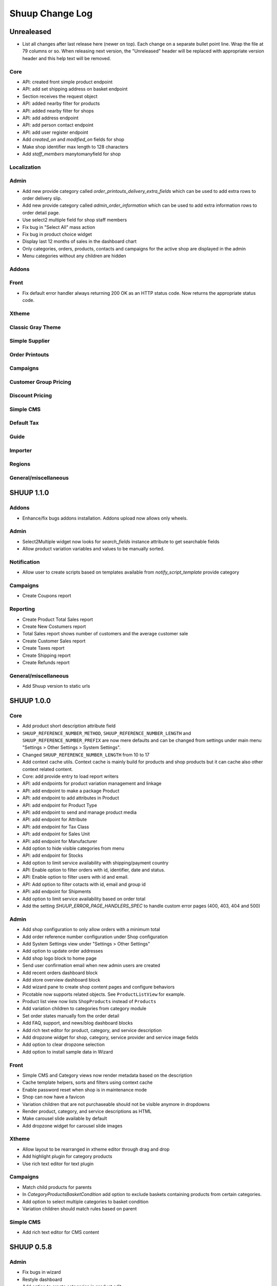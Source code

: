 Shuup Change Log
================

Unrealeased
-----------

- List all changes after last release here (newer on top).  Each change
  on a separate bullet point line.  Wrap the file at 79 columns or so.
  When releasing next version, the "Unreleased" header will be replaced
  with appropriate version header and this help text will be removed.

Core
~~~~

- API: created front simple product endpoint
- API: add set shipping address on basket endpoint
- Section receives the request object
- API: added nearby filter for products
- API: added nearby filter for shops
- API: add address endpoint
- API: add person contact endpoint
- API: add user register endpoint
- Add `created_on` and `modified_on` fields for shop
- Make shop identifier max length to 128 characters
- Add `staff_members` manytomanyfield for shop

Localization
~~~~~~~~~~~~

Admin
~~~~~

- Add new provide category called `order_printouts_delivery_extra_fields` 
  which can be used to add extra rows to order delivery slip.
- Add new provide category called `admin_order_information` which can be used
  to add extra information rows to order detail page.
- Use select2 multiple field for shop staff members
- Fix bug in "Select All" mass action
- Fix bug in product choice widget
- Display last 12 months of sales in the dashboard chart
- Only categories, orders, products, contacts and campaigns for the active shop
  are displayed in the admin
- Menu categories without any children are hidden

Addons
~~~~~~

Front
~~~~~

- Fix default error handler always returning 200 OK as an HTTP status code.
  Now returns the appropriate status code.

Xtheme
~~~~~~

Classic Gray Theme
~~~~~~~~~~~~~~~~~~

Simple Supplier
~~~~~~~~~~~~~~~

Order Printouts
~~~~~~~~~~~~~~~

Campaigns
~~~~~~~~~

Customer Group Pricing
~~~~~~~~~~~~~~~~~~~~~~

Discount Pricing
~~~~~~~~~~~~~~~~

Simple CMS
~~~~~~~~~~

Default Tax
~~~~~~~~~~~

Guide
~~~~~

Importer
~~~~~~~~

Regions
~~~~~~~

General/miscellaneous
~~~~~~~~~~~~~~~~~~~~~

SHUUP 1.1.0
-----------

Addons
~~~~~~

- Enhance/fix bugs addons installation. Addons upload now allows only wheels.

Admin
~~~~~

- Select2Multiple widget now looks for `search_fields` instance attribute to
  get searchable fields
- Allow product variation variables and values to be manually sorted.

Notification
~~~~~~~~~~~~

- Allow user to create scripts based on templates available from
  `notify_script_template` provide category

Campaigns
~~~~~~~~~

- Create Coupons report

Reporting
~~~~~~~~~

- Create Product Total Sales report
- Create New Costumers report
- Total Sales report shows number of customers and the average customer sale
- Create Customer Sales report
- Create Taxes report
- Create Shipping report
- Create Refunds report

General/miscellaneous
~~~~~~~~~~~~~~~~~~~~~

- Add Shuup version to static urls

SHUUP 1.0.0
-----------

Core
~~~~

- Add product short description attribute field
- ``SHUUP_REFERENCE_NUMBER_METHOD``, ``SHUUP_REFERENCE_NUMBER_LENGTH``
  and ``SHUUP_REFERENCE_NUMBER_PREFIX`` are now mere defaults and can be
  changed from settings under main menu "Settings > Other Settings >
  System Settings".
- Changed ``SHUUP_REFERENCE_NUMBER_LENGTH`` from 10 to 17
- Add context cache utils. Context cache is mainly build for products and
  shop products but it can cache also other context related content.
- Core: add provide entry to load report writers
- API: add endpoints for product variation management and linkage
- API: add endpoint to make a package Product
- API: add endpoint to add attributes in Product
- API: add endpoint for Product Type
- API: add endpoint to send and manage product media
- API: add endpoint for Attribute
- API: add endpoint for Tax Class
- API: add endpoint for Sales Unit
- API: add endpoint for Manufacturer
- Add option to hide visible categories from menu
- API: add endpoint for Stocks
- Add option to limit service availability with shipping/payment country
- API: Enable option to filter orders with id, identifier, date and status.
- API: Enable option to filter users with id and email.
- API: Add option to filter cotacts with id, email and group id
- API: add endpoint for Shipments
- Add option to limit service availability based on order total
- Add the setting `SHUUP_ERROR_PAGE_HANDLERS_SPEC` to handle custom error pages (400, 403, 404 and 500)

Admin
~~~~~

- Add shop configuration to only allow orders with a minimum total
- Add order reference number configuration under Shop configuration
- Add System Settings view under "Settings > Other Settings"
- Add option to update order addresses
- Add shop logo block to home page
- Send user confirmation email when new admin users are created
- Add recent orders dashboard block
- Add store overview dashboard block
- Add wizard pane to create shop content pages and configure behaviors
- Picotable now supports related objects. See ``ProductListView`` for example.
- Product list view now lists ``ShopProducts`` instead of ``Products``
- Add variation children to categories from category module
- Set order states manually fom the order detail
- Add FAQ, support, and news/blog dashboard blocks
- Add rich text editor for product, category, and service description
- Add dropzone widget for shop, category, service provider
  and service image fields
- Add option to clear dropzone selection
- Add option to install sample data in Wizard

Front
~~~~~

- Simple CMS and Category views now render metadata based on the description
- Cache template helpers, sorts and filters using context cache
- Enable password reset when shop is in maintenance mode
- Shop can now have a favicon
- Variation children that are not purchaseable should not be visible anymore in dropdowns
- Render product, category, and service descriptions as HTML
- Make carousel slide available by default
- Add dropzone widget for carousel slide images

Xtheme
~~~~~~

- Allow layout to be rearranged in xtheme editor through drag and drop
- Add highlight plugin for category products
- Use rich text editor for text plugin

Campaigns
~~~~~~~~~

- Match child products for parents
- In `CategoryProductsBasketCondition` add option to exclude baskets
  containing products from certain categories.
- Add option to select multiple categories to basket condition
- Variation children should match rules based on parent

Simple CMS
~~~~~~~~~~

- Add rich text editor for CMS content


SHUUP 0.5.8
-----------

Admin
~~~~~

- Fix bugs in wizard
- Restyle dashboard
- Add option to create categories in product edit

Front
~~~~~

- Fix bugs in rendering address and customer forms
- Add admin link to toolbar

SHUUP 0.5.7
-----------

Admin
~~~~~

- Show default image for products without a primary image
- Center the product table image and remove column sort for the image
- Allow product primary image upload from Basic Information section
- Allow multiple file drag-and-drop for product images/files sections
- Add option to skip wizard panes
- Add option to return home view
- List wizard phases at home view


SHUUP 0.5.6
-----------

Admin
~~~~~

- Add drag-and-drop support for product image and file uploads


SHUUP 0.5.5
-----------

Core
~~~~

- Allow refunding by arbitrary amounts and quantity-only refunds
- Fix bug in `Order.can_set_complete`
- Currencies can be now created and edited through admin.

Admin
~~~~~

- Some slug fields now auto update their content
- Picotable columns are now orderable
- Simplify product creation
- Make top toolbar fixed
- Refactor menu to allow sub categories
- Make the setup wizard mandatory
- Allow refund quantity/amount to be editable
- Fix ability to add multiple refund lines at once
- Show more details when picking line to refund

Simple Supplier
~~~~~~~~~~~~~~~

- Use shop price properties when in single shop mode for adjustments
  and counts


SHUUP 0.5.4
-----------

Core
~~~~

- Telemetry now sends admin email and last login
- Order Statuses are now modifiable through admin.

Admin
~~~~~

- Add help text to product, product type, and category detail/edit pages
- Order creator usability improvements to customer selection
  and quick product addition.
- Ensure `PARLER_DEFAULT_LANGUAGE_CODE` is the first tab in multilingual tab forms
- Show help text as popovers
- Add admin walkthrough


Front
~~~~~

- Add admin toolbar for logged in admins to control product and
  category visibility.

Xtheme
~~~~~~

- Add screenshot support for stylesheets

SHUUP 0.5.3
-----------

Core
~~~~

- Products shipping mode is now `SHIPPED` by default
- Do not include not shipped products to shipments
- `OrderSource.language` is now properly used.
- Start using `Contact.language`.
  It fallbacks to `settings.LANGUAGE_CODE` if not set.
- Add `SHUUP_AUTO_SHOP_PRODUCT_CATEGORIES` option that
  allows autopopulating categories. Default is `True`.
- Populate some unfilled customer fields from order
- Add `is_not_paid` function for `Order` model.
- Allow zero price payments for zero price orders.

Localization
~~~~~~~~~~~~
- Add Italian translations

Admin
~~~~~

- Standardize picotable datepicker across browsers
- Fix picotable aggregate columns
- Allow setting productless order as completed
- Change main menu template and remove ajax loading from main menu.
- Remove language layer from shop configurations
- Fix bug in product cross-sell editview
- Allow product attribute form extension through provides
- Make form modifiers reusable. Users of `ShipmentFormModifier`
  should update any references to implement the
  `shuup.admin.form_modifier.FormModifier` interface instead
- Add mass actions to products list
- Add mass actions to orders list
- Add mass actions to contacts list
- Picotable lists now support mass actions.
- Add `PostActionDropdownItem` baseclass for toolbar so actions requiring
  a POST request do not have to have a toolbar button of its own.
- Add option to set zero price orders as paid without creating a payment manually.

Front
~~~~~

- Basket validation errors are now shown as messages instead of `HttpResponse 500`.
- Show variation parents in highlight plugins
- Fallback to variation parent image for variation children
  in basket, checkout and saved carts.
- Fix search result styling for products with long names
- Restrict the paginator to show at most five pages
- Enable option to use login and register checkout phases
  with vertical checkout process
- Add checkout view with option to login and register
- Add is_visible_for_user method for checkout view phase
- Add recently viewed products app
- Fix/refactor single page checkout view

Importer
~~~~~~~~

- Remove images from importing products for now.
- Fix `ForeignKey` importing.
- Add `fields_to_skip` for skipping certain items in import.

SHUUP 0.5.1
-----------

Released on 2016-10-12 09:30pm -0800.

Core
~~~~

- Fetch support id for shops sending telemetry
- Remove shop languages, category, tax class, service provider and services
  default record creation from `shuup_init` management command

Admin
~~~~~

- Add quicklink menu for frequently accessed actions
- Add shop home page that shows steps required to set up a shop for deployment
- Add shop setup wizard for admins to configure the shop, services available,
  and themes
- Add admin comment section to order module

Front
~~~~~

- For search add default sorting based on distance between product
  name and query string
- Add results from words in query to the search until the limit is reached
- Enable filtering product lists by price
- Enable option to filter products with variation values
- Enable option to modify products queryset in category
  and search views
- Add option to limit product list page size
- Add option to sort products by date created
- Change the way product order boxes are being rendered in front.
  Note: This causes backwards incompatibility with templates, so
  fix your templates before upgrading into this version.
- Add option to filter product lists by category
- Configure category and search sorts and filters.
    - Add option to configure category sorts and filters
    - Enable option to configure sorts and filters for search.
    - Activate option for manufacturer filter
    - This change should be noted when updating latest
      front for projects using `shuup.front`
- Fix macro name in Single Page Checkout
- Add Saved Carts to Dashboard
- Add Order History to Dashboard
- Add Customer Information to Dashboard
- Add Dashboard for customers

Classic Gray Theme
~~~~~~~~~~~~~~~~~~

- Fix issue with footer padding

Campaigns
~~~~~~~~~

- Fix bug in product type catalog filter matching
- Avoid matching inactive filters and conditions

Regions
~~~~~~~

- Make backend more modular to allow more specific resource distribution

General/miscellaneous
~~~~~~~~~~~~~~~~~~~~~

- Personal Order history: URL has now been changed from ``/orders`` to ``/order-history``

SHUUP 0.5.0
-----------

Released on 2016-09-29 12:20pm -0800.

Admin
~~~~~

- Enable login with email
- Update menu

Core
~~~~

- Fix bug in prices
   - Avoid calculations based on rounded values
   - Round tax summary values so that the prices shown in
     summary matches with order totals

General/miscellaneous
~~~~~~~~~~~~~~~~~~~~~

- Add support for Django 1.9.x

SHUUP 0.4.7
-----------

Released on 2016-09-20 3:45pm -0800.

Admin
~~~~~

- Give proper error message when saving product with duplicate SKU
- Fix bug in Picotable sorting with translated models
- Fix bug in services list views columns

Front
~~~~~

- Enhance default footer

SHUUP 0.4.6.1
-------------

Released on 2016-09-12 3:45pm -0800.

Core
~~~~

- Do not render region twice in default address formatter

Front
~~~~~

- Fix unicode decode errors in notify events

Importer
~~~~~~~~

- Fix critical bug with log messages

Regions
~~~~~~~

- Fix bug in regions encoding for Python 2

SHUUP 0.4.6
-----------

Released on 2016-09-11 8:00pm -0800.

Core
~~~~

- At default address model form. Force resave if address is assigned
   multiple times
- Provide default address form for mutable addresses

Localization
~~~~~~~~~~~~

Admin
~~~~~

- Use default address form from core in contact address edit
- Add object created signal
- Enable region codes for contact addresses
- Enable region codes for order editor

Addons
~~~~~~

Front
~~~~~

- Use default address form from core for customer information and
   checkout address.
- Move SHUUP_FRONT_ADDRESS_FIELD_PROPERTIES to core and rename it to
   SHUUP_ADDRESS_FIELD_PROPERTIES.
- Fix bug in simple search with non public products
- Add carousel app
   - Note! Instances using shuup-carousel addon should be updated to use
     this new app. There is no migration tools for old carousel and the old
     carousels and slides needs to be copied manually to new app before
     removing shuup-carousel addon from installed apps.
- Enable region codes for checkout addresses

Xtheme
~~~~~~

Classic Gray Theme
~~~~~~~~~~~~~~~~~~

Simple Supplier
~~~~~~~~~~~~~~~

Order Printouts
~~~~~~~~~~~~~~~

- Add option to render printouts as HTML
- Add options to send printouts as email attachments
- Move printouts to tab from toolbar

Campaigns
~~~~~~~~~

Customer Group Pricing
~~~~~~~~~~~~~~~~~~~~~~

Discount Pricing
~~~~~~~~~~~~~~~~

Simple CMS
~~~~~~~~~~

Default Tax
~~~~~~~~~~~

Guide
~~~~~

Importer
~~~~~~~~

- Add Customer Importer
- Add Product Importer
- Add Importer

Regions
~~~~~~~

- Initial version of region app
   - Stores the information about country regions
   - Will populate region code fields in front checkout,
     admin contact and admin order creator addresses

General/miscellaneous
~~~~~~~~~~~~~~~~~~~~~


SHUUP 0.4.5
-----------

Released on 2016-09-04 3:45pm -0800.

Core
~~~~

- Update tax name max length to 124 characters
- Fix issue with package product validation errors in order creator
- Fix bug in product and category slug generation

Admin
~~~~~

- Add lang parameter for JS catalog load
- Add key prefix to JavaScript catalog cache
- Allow shop language to be set via admin
- Allow form group edit views to show errors as messages

Front
~~~~~

- Fix handling of package products in basket
- Notify customer of unorderable basket lines
- Load JS catalog for superusers

Xtheme
~~~~~~

- Skip adding JS-catalog for editing

Default Tax
~~~~~~~~~~~

- Change postal codes pattern to textfield

General/miscellaneous
~~~~~~~~~~~~~~~~~~~~~

- MultiLanguageModelForm: Avoid partially/empty translation objects
   - Delete untranslated objects from database
   - Only set translation object to database if it is translated
   - Ensure required fields if language is partially translated
- MultiLanguageModelForm: Use Parler default as a default

SHUUP 0.4.4
-----------

Released on 2016-08-28 6:40pm -0800.

Core
~~~~

- Most models are now loggable
- Add visibility field to ShopProduct

Localization
~~~~~~~~~~~~

Admin
~~~~~

- Change Picotable columns default behavior
- Match everywhere in Select2 when no model set
- Make currency field a dropdown in Shops admin
- Add possibility to select visible fields in most list views
- Prevent shipping orders without a defined shipping address

Addons
~~~~~~

Front
~~~~~

- Fix category view pagination
- Fix category view rendering for ajax requests
- Fix product search to only show searchable products
- Rename `get_visible_products` to `get_listed_products`
- Define simple search result list column width in less instead of template

Xtheme
~~~~~~

- Add multiple stylesheet option for themes

Classic Gray Theme
~~~~~~~~~~~~~~~~~~

- Add blue and pink color schemes for the theme

Simple Supplier
~~~~~~~~~~~~~~~

- Make stock management columns static

Order Printouts
~~~~~~~~~~~~~~~

Campaigns
~~~~~~~~~

- Campaigns are now loggable

Customer Group Pricing
~~~~~~~~~~~~~~~~~~~~~~

Discount Pricing
~~~~~~~~~~~~~~~~

Simple CMS
~~~~~~~~~~

Default Tax
~~~~~~~~~~~

Guide
~~~~~

General/miscellaneous
~~~~~~~~~~~~~~~~~~~~~

* Fix bug in importing macro in registration app
* Fix bug in pdf utils while fetching static resources

SHUUP 0.4.3
-----------

Released on 2016-08-21 22:40pm -0800.

Core
~~~~

- Prevent Shuup from loading if Parler related settings are missing
- Prevent shipping products with insufficient physical stock
- Telemetry is now being sent if there is no previous submission
- ``CompanyContact.full_name`` now returns name and name extension (if available)

Admin
~~~~~

- Show fewer pagination links for picotable list views
- Product edit: Convert collapsed sections into tabs
- Increment quantity when quick adding products with existing lines in order creator
- Add option for automatically adding product lines when creating order
- Order editing: Tax number is now shown for Company Contacts

Front
~~~~~

- Refactor default templates to allow better extensibility
  - Split up templates to small parts to allow small changes to template without
    overriding the whole template
  - Move included files to macros
  - Split up macros and enable overriding individual macros
  - Update front apps and xtheme plugins based on these changes in macros
  - This change will probably cause issues with existing themes and
    all existing themes should be tested over this change before updating
    to live environment.
- Add product SKU to searchable fields for simple search
- Limit search results for simple search
- Fix password recovery form bug with invalid email
- Show order reconfirmation error if product orderability changes on order
  confirmation
- Exclude unorderable line items from basket

Campaigns
~~~~~~~~~

- Campaigns affecting a product are now shown on product page in admin


SHUUP 0.4.2
-----------

Released on 2016-08-12 03:00pm -0800.

Core
~~~~

- Fix `FormattedDecimalField` default value for form fields
- Combine `TreeManager` and `TranslatableManager` querysets for categories
- Exclude deleted orders from valid queryset
- Enable soft delete for shipments

Admin
~~~~~

- Fix missing shipping_address on orders views
- Add contact type filter to contact list view
- Allow billing address to be used as shipping address on contact creation
- Split person contact and company contact creation into separate actions
- Rearrange product creation and edit pages so that all pertinent info is
  visible simultaneously
- Allow content blocks to be initialized as collapsed
- Add ``admin_product_toolbar_action_item`` provider for product edit toolbar
- Add deprecation warning for ``admin_contact_toolbar_button`` usages
- Add ``admin_contact_toolbar_action_item`` provider for contact toolbar
- Use last product id + 1 as default SKU when creating new products
- Add deprecation warning for ``admin_order_toolbar_button`` usages
- Add ``admin_order_toolbar_action_item`` provider for order toolbar
- Improve category list view parent/child representation and filtering
- Add picotable select2 and MPTT filters
- Hide cancelled orders by default from orders lists
- Add option to delete shipments
- Apply picotable text filters on change rather than on enter/on focus out

Classic Gray Theme
~~~~~~~~~~~~~~~~~~

- Move plugins to Xtheme. Move static_resources, templates and views under
  front and front apps.

Order Printouts
~~~~~~~~~~~~~~~

- Move ``shuup/order_printouts/pdf_export.py`` to ``shuup/utils/pdf.py``

General/miscellaneous
~~~~~~~~~~~~~~~~~~~~~

- Add browser testing capability

Reporting
~~~~~~~~~

- Add Sales Report
- Add Total Sales Report
- Add Sales Per Hour Report
- Add Reporting core

SHUUP 0.4.1
-----------

Released on 2016-08-02 07:30pm -0800.

Core
~~~~

- Add `get_customer_name` for `Order`
- Exclude images from product `get_public_media`
- Add parameter to `PriceDisplayFilter` to specify tax display mode
- Add soft deletion of categories
- Add support to sell products after stock is zero
- Fix refunds for discount lines
- Fix restocking issue when refunding unshipped products
- Make payments for `CustomPaymentProcessor` not paid by default
- Fix shipping status for orders with refunds
- Fix bug in order total price rounding
- Fix bug with duplicates in `Product.objects.list_visible()`
- Fix restocking issues with refunded products
- Add separate order line types for quantity and amount refunds
- Add `can_create_shipment` and `can_create_payment` to `Order`
- Ensure refund amounts are associated with an order line
- Fix tax handling for refunds
- Fix bug: Prevent duplicate categories from all_visible-filter
- Add support for using pricing templatetags for services
- Make refund creation atomic
- Allow refund only for non editable orders
- Create separate refund lines for quantities and amounts
- Fix handling of refunds for discounted lines

Admin
~~~~~

- Fix product variation variable delete for non-english users
- Fix product "Add new image" link
- Fix content block styles that are styled by id
- Add Orders section to product detail page
- Add `admin_product_section` provide to make product detail extendable
- Fix bug with empty customer names in order list view
- Add warning when editing order with no customer contact
- Show account manager info on order detail page
- Remove "Purchased" checkbox from product images section
- Trim search criteria when using select2 inputs
- Fix bug in permission change form error message
- Limit change permissions only for superusers
- Add warning to order creator when creating duplicate contacts
- Show discounted unit price on order confirmation page
- Add order address validation to admin order creator
- Fix bug when editing anonymous orders
- Show order line discount percentage in order detail and creator views
- Allow superadmins to login as customer
- Show orderability errors in package product management
- Show stocks in package product management
- Add link to order line product detail page in order editor
- Add product line quick add to order creator
- Add product barcode field to searchable select2 fields
- Filter out deleted products from Stock Management list view
- Show newest contacts and users first in admin list views
- Show list of shipments in order view
- Fix customer, creator, and ordered by links on order detail page
- Prevent picotable from reloading after every change
- Add ability to copy category visibility settings to products
- Reorganize main menu
- Show customer comment on order detail page
- Redirect to order detail page on order submission
- Make contact views extendable
- Make generic Section object for detail view sections
- Display shipment form errors as messages
- Populate tax number from contact for admin order creator
- Move various dashboard blocks to own admin modules
- Prevent shipments from being created for refunded products
- Add `StockAdjustmentType` Enum
- Fix payment and shipment visibility in Orders admin
- Manage category products from category edit view
- Filter products based on category
- Add permission check for dashboard blocks
- Fix required permission issues for various modules
- Make `model_url` context function and add permission check
- Add permission check option to `get_model_url`
- Add permission check to toolbar button classes
- Enable remarkable editor for service description
- Add option to filter product list with manufacturer
- Remove orderability checks from order editor
- Replace buttons with dropdown in Orders admin

Front
~~~~~

- Checkout show company form validation errors for fields
- Do not show messages in registration if activation is not required
- Show public images only on the product detail page
- Add ability for customers to save their cart
- Ensure email is not blank prior to sending password recovery email
- Send notify event from company created
- Send notify event from user registration
- Fix bug in cart list view with empty taxful total price
- Fix single page checkout for customers not associated with a company
- Use contact default addresses for company creation
- Use home country by default in customer information addresses


Classic Gray Theme
~~~~~~~~~~~~~~~~~~

- Enable copy between customer information addresses
- Honor customer group pricing options for services
- Enable markdown for service description

Simple Supplier
~~~~~~~~~~~~~~~

- Add stock limit notification event
- Skip refund lines when getting product stock counts


Campaigns
~~~~~~~~~

- Fix bug with campaign discount amounts
- Add category products basket condition and line effect
- Enable exact quantity matches for products in basket campaigns

Customer Group Pricing
~~~~~~~~~~~~~~~~~~~~~~

- Re-style contactgroup pricing admin form


Simple CMS
~~~~~~~~~~

- Show error when attempting to make a page a child of itself
- Fix plugin links

Guide
~~~~~

- Fix admin search for invalid API URL settings


Shuup 0.4.0
-----------

Released on 2016-06-30 06:00 +0300.

The first Shuup release.

Content of Shuup 0.4.0 is same as :doc:`Shoop 4.0.0 <shoop-changelog>`
with all "shoop" texts replaced with "shuup".
